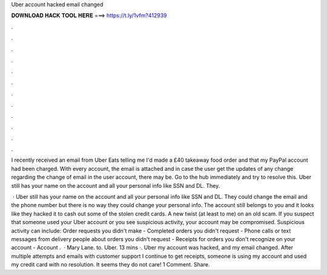 Uber account hacked email changed



𝐃𝐎𝐖𝐍𝐋𝐎𝐀𝐃 𝐇𝐀𝐂𝐊 𝐓𝐎𝐎𝐋 𝐇𝐄𝐑𝐄 ===> https://t.ly/1vfm?412939



.



.



.



.



.



.



.



.



.



.



.



.

I recently received an email from Uber Eats telling me I'd made a £40 takeaway food order and that my PayPal account had been charged. With every account, the email is attached and in case the user get the updates of any change regarding the change of email in the user account, there may be. Go to the hub immediately and try to resolve this. Uber still has your name on the account and all your personal info like SSN and DL. They.

 · Uber still has your name on the account and all your personal info like SSN and DL. They could change the email and the phone number but there is no way they could change your personal info. The account still belongs to you and it looks like they hacked it to cash out some of the stolen credit cards. A new twist (at least to me) on an old scam. If you suspect that someone used your Uber account or you see suspicious activity, your account may be compromised. Suspicious activity can include: Order requests you didn't make - Completed orders you didn't request - Phone calls or text messages from delivery people about orders you didn't request - Receipts for orders you don't recognize on your account - Account .  · Mary Lane. to. Uber. 13 mins ·. Uber my account was hacked, and my email changed. After multiple attempts and emails with customer support I continue to get receipts, someone is using my account and used my credit card with no resolution. It seems they do not care! 1 Comment. Share.
